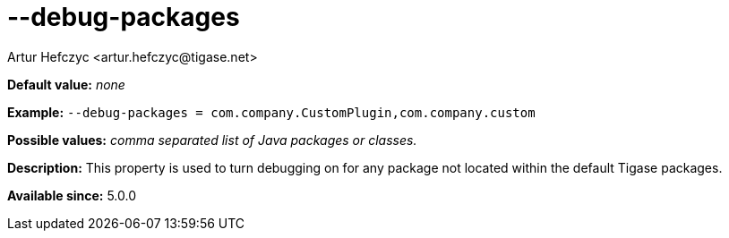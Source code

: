 [[debugPackages]]
--debug-packages
================
:author: Artur Hefczyc <artur.hefczyc@tigase.net>
:version: v2.0, June 2014: Reformatted for AsciiDoc.
:date: 2013-02-09 22:00
:revision: v2.1

:toc:
:numbered:
:website: http://tigase.net/

*Default value:* 'none'

*Example:* +--debug-packages = com.company.CustomPlugin,com.company.custom+

*Possible values:* 'comma separated list of Java packages or classes.'

*Description:* This property is used to turn debugging on for any package not located within the default Tigase packages.

*Available since:* 5.0.0
